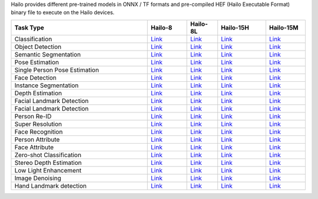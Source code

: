 
Hailo provides different pre-trained models in ONNX / TF formats and pre-compiled HEF (Hailo Executable Format) binary file to execute on the Hailo devices.

.. list-table::
   :widths: 31 9 7 11 9
   :header-rows: 1

   * - Task Type
     - Hailo-8
     - Hailo-8L
     - Hailo-15H
     - Hailo-15M
   * - Classification
     - `Link <docs/public_models/HAILO8_Classification.rst>`_
     - `Link <docs/public_models/HAILO8L_Classification.rst>`_
     - `Link <docs/public_models/HAILO15H_Classification.rst>`_
     - `Link <docs/public_models/HAILO15M_Classification.rst>`_
   * - Object Detection
     - `Link <docs/public_models/HAILO8_Object_Detection.rst>`_
     - `Link <docs/public_models/HAILO8L_Object_Detectionn.rst>`_
     - `Link <docs/public_models/HAILO15H_Object_Detection.rst>`_
     - `Link <docs/public_models/HAILO15M_Object_Detection.rst>`_
   * - Semantic Segmentation
     - `Link <docs/public_models/HAILO8_Semantic_Segmentation.rst>`_
     - `Link <docs/public_models/HAILO8L_Semantic_Segmentation.rst>`_
     - `Link <docs/public_models/HAILO15H_Semantic_Segmentation.rst>`_
     - `Link <docs/public_models/HAILO15M_Semantic_Segmentation.rst>`_
   * - Pose Estimation
     - `Link <docs/public_models/HAILO8_Pose_Estimation.rst>`_
     - `Link <docs/public_models/HAILO8L_Pose_Estimation.rst>`_
     - `Link <docs/public_models/HAILO15H_Pose_Estimation.rst>`_
     - `Link <docs/public_models/HAILO15M_Pose_Estimation.rst>`_
   * - Single Person Pose Estimation
     - `Link <docs/public_models/HAILO8_Single_Person_Pose_Estimation.rst>`_
     - `Link <docs/public_models/HAILO8L_Single_Person_Pose_Estimation.rst>`_
     - `Link <docs/public_models/HAILO15H_Single_Person_Pose_Estimation.rst>`_
     - `Link <docs/public_models/HAILO15M_Single_Person_Pose_Estimation.rst>`_
   * - Face Detection
     - `Link <docs/public_models/HAILO8_Face_Detection.rst>`_
     - `Link <docs/public_models/HAILO8L_Face_Detection.rst>`_
     - `Link <docs/public_models/HAILO15H_Face_Detection.rst>`_
     - `Link <docs/public_models/HAILO15M_Face_Detection.rst>`_
   * - Instance Segmentation
     - `Link <docs/public_models/HAILO8_Instance_Segmentation.rst>`_
     - `Link <docs/public_models/HAILO8L_Instance_Segmentation.rst>`_
     - `Link <docs/public_models/HAILO15H_Instance_Segmentation.rst>`_
     - `Link <docs/public_models/HAILO15M_Instance_Segmentation.rst>`_
   * - Depth Estimation
     - `Link <docs/public_models/HAILO8_Depth_Estimation.rst>`_
     - `Link <docs/public_models/HAILO8L_Depth_Estimation.rst>`_
     - `Link <docs/public_models/HAILO15H_Depth_Estimation.rst>`_
     - `Link <docs/public_models/HAILO15M_Depth_Estimation.rst>`_
   * - Facial Landmark Detection
     - `Link <docs/public_models/HAILO8_Facial_Landmark_Detection.rst>`_
     - `Link <docs/public_models/HAILO8L_Facial_Landmark_Detection.rst>`_
     - `Link <docs/public_models/HAILO15H_Facial_Landmark_Detection.rst>`_
     - `Link <docs/public_models/HAILO15M_Facial_Landmark_Detection.rst>`_
   * - Facial Landmark Detection
     - `Link <docs/public_models/HAILO8_Facial_Landmark_Detection.rst>`_
     - `Link <docs/public_models/HAILO8L_Facial_Landmark_Detection.rst>`_
     - `Link <docs/public_models/HAILO15H_Facial_Landmark_Detection.rst>`_
     - `Link <docs/public_models/HAILO15M_Facial_Landmark_Detection.rst>`_
   * - Person Re-ID
     - `Link <docs/public_models/HAILO8_Person_Re_ID.rst>`_
     - `Link <docs/public_models/HAILO8L_Person_Re_ID.rst>`_
     - `Link <docs/public_models/HAILO15H_Person_Re_ID.rst>`_
     - `Link <docs/public_models/HAILO15M_Person_Re_ID.rst>`_
   * - Super Resolution
     - `Link <docs/public_models/HAILO8_Super_Resolution.rst>`_
     - `Link <docs/public_models/HAILO8L_Super_Resolution.rst>`_
     - `Link <docs/public_models/HAILO15H_Super_Resolution.rst>`_
     - `Link <docs/public_models/HAILO15M_Super_Resolution.rst>`_
   * - Face Recognition
     - `Link <docs/public_models/HAILO8_Face_Recognition.rst>`_
     - `Link <docs/public_models/HAILO8L_Face_Recognition.rst>`_
     - `Link <docs/public_models/HAILO15H_Face_Recognition.rst>`_
     - `Link <docs/public_models/HAILO15M_Face_Recognition.rst>`_
   * - Person Attribute
     - `Link <docs/public_models/HAILO8_Person_Attribute.rst>`_
     - `Link <docs/public_models/HAILO8L_Person_Attribute.rst>`_
     - `Link <docs/public_models/HAILO15H_Person_Attribute.rst>`_
     - `Link <docs/public_models/HAILO15M_Person_Attribute.rst>`_
   * - Face Attribute
     - `Link <docs/public_models/HAILO8_Face_Attribute.rst>`_
     - `Link <docs/public_models/HAILO8L_Face_Attribute.rst>`_
     - `Link <docs/public_models/HAILO15H_Face_Attribute.rst>`_
     - `Link <docs/public_models/HAILO15M_Face_Attribute.rst>`_
   * - Zero-shot Classification
     - `Link <docs/public_models/HAILO8_Zero_shot_Classification.rst>`_
     - `Link <docs/public_models/HAILO8L_Zero_shot_Classification.rst>`_
     - `Link <docs/public_models/HAILO15H_Zero_shot_Classification.rst>`_
     - `Link <docs/public_models/HAILO15M_Zero_shot_Classification.rst>`_
   * - Stereo Depth Estimation
     - `Link <docs/public_models/HAILO8_Stereo_Depth_Estimation.rst>`_
     - `Link <docs/public_models/HAILO8L_Stereo_Depth_Estimation.rst>`_
     - `Link <docs/public_models/HAILO15H_Stereo_Depth_Estimation.rst>`_
     - `Link <docs/public_models/HAILO15M_Stereo_Depth_Estimation.rst>`_
   * - Low Light Enhancement
     - `Link <docs/public_models/HAILO8_Low_Light_Enhancement.rst>`_
     - `Link <docs/public_models/HAILO8L_Low_Light_Enhancement.rst>`_
     - `Link <docs/public_models/HAILO15H_Low_Light_Enhancement.rst>`_
     - `Link <docs/public_models/HAILO15M_Low_Light_Enhancement.rst>`_
   * - Image Denoising
     - `Link <docs/public_models/HAILO8_Image_Denoising.rst>`_
     - `Link <docs/public_models/HAILO8L_Image_Denoising.rst>`_
     - `Link <docs/public_models/HAILO15H_Image_Denoising.rst>`_
     - `Link <docs/public_models/HAILO15M_Image_Denoising.rst>`_
   * - Hand Landmark detection
     - `Link <docs/public_models/HAILO8_Hand_Landmark_detection.rst>`_
     - `Link <docs/public_models/HAILO8L_Hand_Landmark_detection.rst>`_
     - `Link <docs/public_models/HAILO15H_Hand_Landmark_detection.rst>`_
     - `Link <docs/public_models/HAILO15M_Hand_Landmark_detection.rst>`_
